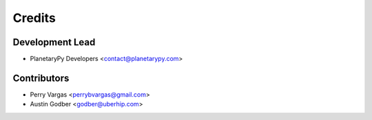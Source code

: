 =======
Credits
=======

Development Lead
----------------

* PlanetaryPy Developers <contact@planetarypy.com>

Contributors
------------

* Perry Vargas <perrybvargas@gmail.com>
* Austin Godber <godber@uberhip.com>
